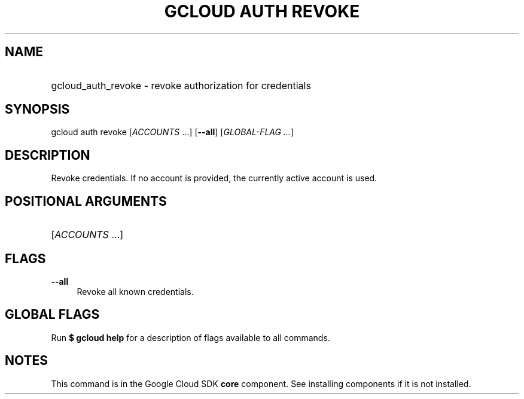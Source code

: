 .TH "GCLOUD AUTH REVOKE" "1" "" "" ""
.ie \n(.g .ds Aq \(aq
.el       .ds Aq '
.nh
.ad l
.SH "NAME"
.HP
gcloud_auth_revoke \- revoke authorization for credentials
.SH "SYNOPSIS"
.sp
gcloud auth revoke [\fIACCOUNTS\fR \&...] [\fB\-\-all\fR] [\fIGLOBAL\-FLAG \&...\fR]
.SH "DESCRIPTION"
.sp
Revoke credentials\&. If no account is provided, the currently active account is used\&.
.SH "POSITIONAL ARGUMENTS"
.HP
[\fIACCOUNTS\fR \&...]
.RE
.SH "FLAGS"
.PP
\fB\-\-all\fR
.RS 4
Revoke all known credentials\&.
.RE
.SH "GLOBAL FLAGS"
.sp
Run \fB$ \fR\fBgcloud\fR\fB help\fR for a description of flags available to all commands\&.
.SH "NOTES"
.sp
This command is in the Google Cloud SDK \fBcore\fR component\&. See installing components if it is not installed\&.
